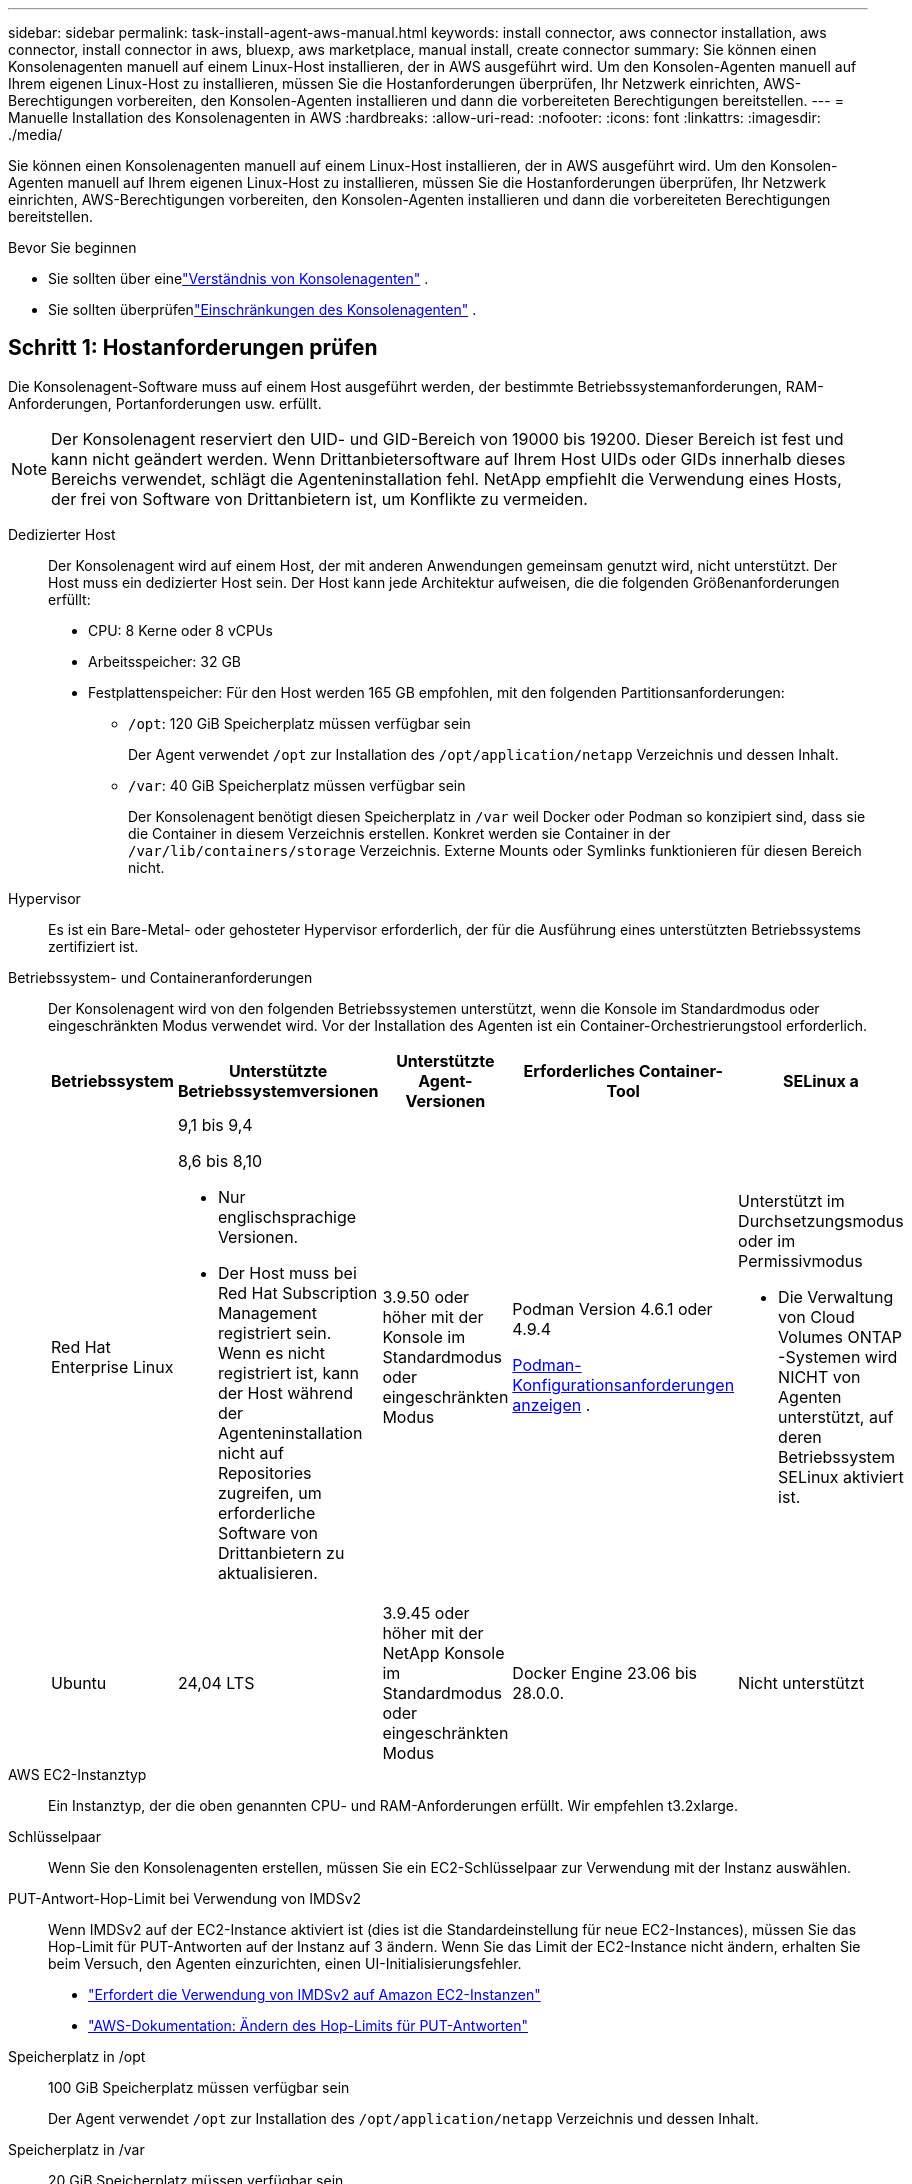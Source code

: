 ---
sidebar: sidebar 
permalink: task-install-agent-aws-manual.html 
keywords: install connector, aws connector installation, aws connector, install connector in aws, bluexp, aws marketplace, manual install, create connector 
summary: Sie können einen Konsolenagenten manuell auf einem Linux-Host installieren, der in AWS ausgeführt wird.  Um den Konsolen-Agenten manuell auf Ihrem eigenen Linux-Host zu installieren, müssen Sie die Hostanforderungen überprüfen, Ihr Netzwerk einrichten, AWS-Berechtigungen vorbereiten, den Konsolen-Agenten installieren und dann die vorbereiteten Berechtigungen bereitstellen. 
---
= Manuelle Installation des Konsolenagenten in AWS
:hardbreaks:
:allow-uri-read: 
:nofooter: 
:icons: font
:linkattrs: 
:imagesdir: ./media/


[role="lead"]
Sie können einen Konsolenagenten manuell auf einem Linux-Host installieren, der in AWS ausgeführt wird.  Um den Konsolen-Agenten manuell auf Ihrem eigenen Linux-Host zu installieren, müssen Sie die Hostanforderungen überprüfen, Ihr Netzwerk einrichten, AWS-Berechtigungen vorbereiten, den Konsolen-Agenten installieren und dann die vorbereiteten Berechtigungen bereitstellen.

.Bevor Sie beginnen
* Sie sollten über einelink:concept-agents.html["Verständnis von Konsolenagenten"] .
* Sie sollten überprüfenlink:reference-limitations.html["Einschränkungen des Konsolenagenten"] .




== Schritt 1: Hostanforderungen prüfen

Die Konsolenagent-Software muss auf einem Host ausgeführt werden, der bestimmte Betriebssystemanforderungen, RAM-Anforderungen, Portanforderungen usw. erfüllt.


NOTE: Der Konsolenagent reserviert den UID- und GID-Bereich von 19000 bis 19200.  Dieser Bereich ist fest und kann nicht geändert werden.  Wenn Drittanbietersoftware auf Ihrem Host UIDs oder GIDs innerhalb dieses Bereichs verwendet, schlägt die Agenteninstallation fehl.  NetApp empfiehlt die Verwendung eines Hosts, der frei von Software von Drittanbietern ist, um Konflikte zu vermeiden.

Dedizierter Host:: Der Konsolenagent wird auf einem Host, der mit anderen Anwendungen gemeinsam genutzt wird, nicht unterstützt. Der Host muss ein dedizierter Host sein.  Der Host kann jede Architektur aufweisen, die die folgenden Größenanforderungen erfüllt:
+
--
* CPU: 8 Kerne oder 8 vCPUs
* Arbeitsspeicher: 32 GB
* Festplattenspeicher: Für den Host werden 165 GB empfohlen, mit den folgenden Partitionsanforderungen:
+
** `/opt`: 120 GiB Speicherplatz müssen verfügbar sein
+
Der Agent verwendet `/opt` zur Installation des `/opt/application/netapp` Verzeichnis und dessen Inhalt.

** `/var`: 40 GiB Speicherplatz müssen verfügbar sein
+
Der Konsolenagent benötigt diesen Speicherplatz in `/var` weil Docker oder Podman so konzipiert sind, dass sie die Container in diesem Verzeichnis erstellen.  Konkret werden sie Container in der `/var/lib/containers/storage` Verzeichnis.  Externe Mounts oder Symlinks funktionieren für diesen Bereich nicht.





--
Hypervisor:: Es ist ein Bare-Metal- oder gehosteter Hypervisor erforderlich, der für die Ausführung eines unterstützten Betriebssystems zertifiziert ist.
[[podman-versions]]Betriebssystem- und Containeranforderungen:: Der Konsolenagent wird von den folgenden Betriebssystemen unterstützt, wenn die Konsole im Standardmodus oder eingeschränkten Modus verwendet wird.  Vor der Installation des Agenten ist ein Container-Orchestrierungstool erforderlich.
+
--
[cols="2a,2a,2a,2a,2a"]
|===
| Betriebssystem | Unterstützte Betriebssystemversionen | Unterstützte Agent-Versionen | Erforderliches Container-Tool | SELinux a 


 a| 
Red Hat Enterprise Linux
 a| 
9,1 bis 9,4

8,6 bis 8,10

* Nur englischsprachige Versionen.
* Der Host muss bei Red Hat Subscription Management registriert sein.  Wenn es nicht registriert ist, kann der Host während der Agenteninstallation nicht auf Repositories zugreifen, um erforderliche Software von Drittanbietern zu aktualisieren.

 a| 
3.9.50 oder höher mit der Konsole im Standardmodus oder eingeschränkten Modus
 a| 
Podman Version 4.6.1 oder 4.9.4

<<podman-configuration,Podman-Konfigurationsanforderungen anzeigen>> .
 a| 
Unterstützt im Durchsetzungsmodus oder im Permissivmodus

* Die Verwaltung von Cloud Volumes ONTAP -Systemen wird NICHT von Agenten unterstützt, auf deren Betriebssystem SELinux aktiviert ist.




 a| 
Ubuntu
 a| 
24,04 LTS
 a| 
3.9.45 oder höher mit der NetApp Konsole im Standardmodus oder eingeschränkten Modus
 a| 
Docker Engine 23.06 bis 28.0.0.
 a| 
Nicht unterstützt



 a| 
22,04 LTS
 a| 
3.9.50 oder höher
 a| 
Docker Engine 23.0.6 bis 28.0.0.
 a| 
Nicht unterstützt

|===
--
AWS EC2-Instanztyp:: Ein Instanztyp, der die oben genannten CPU- und RAM-Anforderungen erfüllt.  Wir empfehlen t3.2xlarge.
Schlüsselpaar:: Wenn Sie den Konsolenagenten erstellen, müssen Sie ein EC2-Schlüsselpaar zur Verwendung mit der Instanz auswählen.
PUT-Antwort-Hop-Limit bei Verwendung von IMDSv2:: Wenn IMDSv2 auf der EC2-Instance aktiviert ist (dies ist die Standardeinstellung für neue EC2-Instances), müssen Sie das Hop-Limit für PUT-Antworten auf der Instanz auf 3 ändern.  Wenn Sie das Limit der EC2-Instance nicht ändern, erhalten Sie beim Versuch, den Agenten einzurichten, einen UI-Initialisierungsfehler.
+
--
* link:task-require-imdsv2.html["Erfordert die Verwendung von IMDSv2 auf Amazon EC2-Instanzen"]
* https://docs.aws.amazon.com/AWSEC2/latest/UserGuide/configuring-IMDS-existing-instances.html#modify-PUT-response-hop-limit["AWS-Dokumentation: Ändern des Hop-Limits für PUT-Antworten"^]


--
Speicherplatz in /opt:: 100 GiB Speicherplatz müssen verfügbar sein
+
--
Der Agent verwendet `/opt` zur Installation des `/opt/application/netapp` Verzeichnis und dessen Inhalt.

--
Speicherplatz in /var:: 20 GiB Speicherplatz müssen verfügbar sein
+
--
Der Konsolenagent benötigt diesen Speicherplatz in `/var` weil Docker oder Podman so konzipiert sind, dass sie die Container in diesem Verzeichnis erstellen.  Konkret werden sie Container in der `/var/lib/containers/storage` Verzeichnis.  Externe Mounts oder Symlinks funktionieren für diesen Bereich nicht.

--




== Schritt 2: Installieren Sie Podman oder Docker Engine

Abhängig von Ihrem Betriebssystem ist vor der Installation des Agenten entweder Podman oder Docker Engine erforderlich.

* Podman wird für Red Hat Enterprise Linux 8 und 9 benötigt.
+
<<podman-versions,Sehen Sie sich die unterstützten Podman-Versionen an>> .

* Für Ubuntu ist Docker Engine erforderlich.
+
<<podman-versions,Anzeigen der unterstützten Docker Engine-Versionen>> .



.Schritte
[role="tabbed-block"]
====
.Podman
--
Befolgen Sie diese Schritte, um Podman zu installieren und zu konfigurieren:

* Aktivieren und starten Sie den Dienst podman.socket
* Installieren Sie Python3
* Installieren Sie das Podman-Compose-Paket Version 1.0.6
* Fügen Sie podman-compose zur Umgebungsvariablen PATH hinzu
* Wenn Sie Red Hat Enterprise Linux 8 verwenden, überprüfen Sie, ob Ihre Podman-Version Aardvark DNS anstelle von CNI verwendet



NOTE: Passen Sie den Aardvark-DNS-Port (Standard: 53) nach der Installation des Agenten an, um DNS-Portkonflikte zu vermeiden.  Befolgen Sie die Anweisungen zum Konfigurieren des Ports.

.Schritte
. Entfernen Sie das Podman-Docker-Paket, falls es auf dem Host installiert ist.
+
[source, cli]
----
dnf remove podman-docker
rm /var/run/docker.sock
----
. Installieren Sie Podman.
+
Sie können Podman aus den offiziellen Red Hat Enterprise Linux-Repositories beziehen.

+
Für Red Hat Enterprise Linux 9:

+
[source, cli]
----
sudo dnf install podman-2:<version>
----
+
Dabei ist <Version> die unterstützte Version von Podman, die Sie installieren. <<podman-versions,Sehen Sie sich die unterstützten Podman-Versionen an>> .

+
Für Red Hat Enterprise Linux 8:

+
[source, cli]
----
sudo dnf install podman-3:<version>
----
+
Dabei ist <Version> die unterstützte Version von Podman, die Sie installieren. <<podman-versions,Sehen Sie sich die unterstützten Podman-Versionen an>> .

. Aktivieren und starten Sie den Dienst podman.socket.
+
[source, cli]
----
sudo systemctl enable --now podman.socket
----
. Installieren Sie python3.
+
[source, cli]
----
sudo dnf install python3
----
. Installieren Sie das EPEL-Repository-Paket, falls es auf Ihrem System noch nicht verfügbar ist.
. Bei Verwendung von Red Hat Enterprise:
+
Dieser Schritt ist erforderlich, da podman-compose im Repository „Extra Packages for Enterprise Linux“ (EPEL) verfügbar ist.

+
Für Red Hat Enterprise Linux 9:

+
[source, cli]
----
sudo dnf install https://dl.fedoraproject.org/pub/epel/epel-release-latest-9.noarch.rpm
----
+
Für Red Hat Enterprise Linux 8:

+
[source, cli]
----
sudo dnf install https://dl.fedoraproject.org/pub/epel/epel-release-latest-8.noarch.rpm
----
. Installieren Sie das Podman-Compose-Paket 1.0.6.
+
[source, cli]
----
sudo dnf install podman-compose-1.0.6
----
+

NOTE: Verwenden des `dnf install` Der Befehl erfüllt die Anforderung zum Hinzufügen von „podman-compose“ zur Umgebungsvariablen PATH.  Der Installationsbefehl fügt podman-compose zu /usr/bin hinzu, das bereits im `secure_path` Option auf dem Host.

. Wenn Sie Red Hat Enterprise Linux 8 verwenden, überprüfen Sie, ob Ihre Podman-Version NetAvark mit Aardvark DNS anstelle von CNI verwendet.
+
.. Überprüfen Sie, ob Ihr Netzwerk-Backend auf CNI eingestellt ist, indem Sie den folgenden Befehl ausführen:
+
[source, cli]
----
podman info | grep networkBackend
----
.. Wenn das Netzwerk-Backend auf `CNI` , müssen Sie es ändern in `netavark` .
.. Installieren `netavark` Und `aardvark-dns` mit dem folgenden Befehl:
+
[source, cli]
----
dnf install aardvark-dns netavark
----
.. Öffnen Sie die `/etc/containers/containers.conf` Datei und ändern Sie die Option network_backend, um „netavark“ anstelle von „cni“ zu verwenden.


+
Wenn `/etc/containers/containers.conf` nicht vorhanden ist, nehmen Sie die Konfigurationsänderungen vor, um `/usr/share/containers/containers.conf` .

. Starten Sie Podman neu.
+
[source, cli]
----
systemctl restart podman
----
. Bestätigen Sie mit dem folgenden Befehl, dass networkBackend jetzt in „netavark“ geändert wurde:
+
[source, cli]
----
podman info | grep networkBackend
----


--
.Docker-Engine
--
Befolgen Sie die Dokumentation von Docker, um Docker Engine zu installieren.

.Schritte
. https://docs.docker.com/engine/install/["Installationsanweisungen von Docker anzeigen"^]
+
Befolgen Sie die Schritte, um eine unterstützte Docker Engine-Version zu installieren.  Installieren Sie nicht die neueste Version, da diese von der Konsole nicht unterstützt wird.

. Stellen Sie sicher, dass Docker aktiviert und ausgeführt wird.
+
[source, cli]
----
sudo systemctl enable docker && sudo systemctl start docker
----


--
====


== Schritt 3: Einrichten des Netzwerks

Stellen Sie sicher, dass der Netzwerkspeicherort, an dem Sie den Konsolenagenten installieren möchten, die folgenden Anforderungen unterstützt.  Wenn diese Anforderungen erfüllt sind, kann der Konsolenagent Ressourcen und Prozesse in Ihrer Hybrid-Cloud-Umgebung verwalten.

Verbindungen zu Zielnetzwerken:: Der Konsolenagent erfordert eine Netzwerkverbindung zu dem Standort, an dem Sie Systeme erstellen und verwalten möchten.  Beispielsweise das Netzwerk, in dem Sie Cloud Volumes ONTAP -Systeme oder ein Speichersystem in Ihrer lokalen Umgebung erstellen möchten.


Ausgehender Internetzugang:: Der Netzwerkstandort, an dem Sie den Konsolenagenten bereitstellen, muss über eine ausgehende Internetverbindung verfügen, um bestimmte Endpunkte zu kontaktieren.


Von Computern kontaktierte Endpunkte bei Verwendung der webbasierten NetApp Konsole::
+
--
Computer, die über einen Webbrowser auf die Konsole zugreifen, müssen in der Lage sein, mehrere Endpunkte zu kontaktieren.  Sie müssen die Konsole verwenden, um den Konsolenagenten einzurichten und für die tägliche Verwendung der Konsole.

link:reference-networking-saas-console.html["Vorbereiten des Netzwerks für die NetApp Konsole"] .

--


Vom Konsolenagenten kontaktierte Endpunkte:: Der Konsolenagent benötigt ausgehenden Internetzugang, um die folgenden Endpunkte zu kontaktieren und Ressourcen und Prozesse innerhalb Ihrer öffentlichen Cloud-Umgebung für den täglichen Betrieb zu verwalten.
+
--
Die unten aufgeführten Endpunkte sind alle CNAME-Einträge.

[cols="2a,1a"]
|===
| Endpunkte | Zweck 


 a| 
AWS-Dienste (amazonaws.com):

* CloudFormation
* Elastische Compute Cloud (EC2)
* Identitäts- und Zugriffsverwaltung (IAM)
* Schlüsselverwaltungsdienst (KMS)
* Sicherheitstokendienst (STS)
* Einfacher Speicherdienst (S3)

 a| 
Zur Verwaltung von AWS-Ressourcen.  Der Endpunkt hängt von Ihrer AWS-Region ab. https://docs.aws.amazon.com/general/latest/gr/rande.html["Weitere Einzelheiten finden Sie in der AWS-Dokumentation."^]



 a| 
\https://mysupport.netapp.com
 a| 
Um Lizenzinformationen zu erhalten und AutoSupport -Nachrichten an den NetApp Support zu senden.



 a| 
\https://support.netapp.com
 a| 
Um Lizenzinformationen zu erhalten und AutoSupport -Nachrichten an den NetApp Support zu senden.



 a| 
\https://signin.b2c.netapp.com
 a| 
So aktualisieren Sie die Anmeldeinformationen der NetApp Support Site (NSS) oder fügen der NetApp Konsole neue NSS-Anmeldeinformationen hinzu.



 a| 
\https:\\support.netapp.com
 a| 
Zum Abrufen von Lizenzinformationen und zum Senden von AutoSupport -Nachrichten an den NetApp Support sowie zum Empfangen von Software-Updates für Cloud Volumes ONTAP.



 a| 
\https://api.bluexp.netapp.com \https://netapp-cloud-account.auth0.com \https://netapp-cloud-account.us.auth0.com \https://console.netapp.com \https://components.console.bluexp.netapp.com \https://cdn.auth0.com
 a| 
Zur Bereitstellung von Funktionen und Diensten innerhalb der NetApp Konsole.



 a| 
\https://bluexpinfraprod.eastus2.data.azurecr.io \https://bluexpinfraprod.azurecr.io
 a| 
Um Bilder für Upgrades des Konsolenagenten zu erhalten.

* Wenn Sie einen neuen Agenten bereitstellen, testet die Validierungsprüfung die Konnektivität zu aktuellen Endpunkten.  Wenn Sielink:link:reference-networking-saas-console-previous.html["vorherige Endpunkte"] , schlägt die Validierungsprüfung fehl.  Um diesen Fehler zu vermeiden, überspringen Sie die Validierungsprüfung.
+
Obwohl die vorherigen Endpunkte weiterhin unterstützt werden, empfiehlt NetApp , Ihre Firewall-Regeln so schnell wie möglich auf die aktuellen Endpunkte zu aktualisieren. link:reference-networking-saas-console-previous.html#update-endpoint-list["Erfahren Sie, wie Sie Ihre Endpunktliste aktualisieren"] .

* Wenn Sie auf die aktuellen Endpunkte in Ihrer Firewall aktualisieren, funktionieren Ihre vorhandenen Agenten weiterhin.


|===
--


Proxyserver:: NetApp unterstützt sowohl explizite als auch transparente Proxy-Konfigurationen.  Wenn Sie einen transparenten Proxy verwenden, müssen Sie nur das Zertifikat für den Proxyserver angeben.  Wenn Sie einen expliziten Proxy verwenden, benötigen Sie auch die IP-Adresse und die Anmeldeinformationen.
+
--
* IP-Adresse
* Anmeldeinformationen
* HTTPS-Zertifikat


--


Häfen:: Es gibt keinen eingehenden Datenverkehr zum Konsolenagenten, es sei denn, Sie initiieren ihn oder er wird als Proxy zum Senden von AutoSupport Nachrichten von Cloud Volumes ONTAP an den NetApp Support verwendet.
+
--
* HTTP (80) und HTTPS (443) ermöglichen den Zugriff auf die lokale Benutzeroberfläche, die Sie in seltenen Fällen verwenden werden.
* SSH (22) wird nur benötigt, wenn Sie zur Fehlerbehebung eine Verbindung zum Host herstellen müssen.
* Eingehende Verbindungen über Port 3128 sind erforderlich, wenn Sie Cloud Volumes ONTAP -Systeme in einem Subnetz bereitstellen, in dem keine ausgehende Internetverbindung verfügbar ist.
+
Wenn Cloud Volumes ONTAP -Systeme keine ausgehende Internetverbindung zum Senden von AutoSupport Nachrichten haben, konfiguriert die Konsole diese Systeme automatisch für die Verwendung eines Proxyservers, der im Konsolenagenten enthalten ist.  Die einzige Voraussetzung besteht darin, sicherzustellen, dass die Sicherheitsgruppe des Konsolenagenten eingehende Verbindungen über Port 3128 zulässt.  Sie müssen diesen Port öffnen, nachdem Sie den Konsolenagenten bereitgestellt haben.



--


Aktivieren von NTP:: Wenn Sie NetApp Data Classification zum Scannen Ihrer Unternehmensdatenquellen verwenden möchten, sollten Sie sowohl auf dem Konsolenagenten als auch auf dem NetApp Data Classification-System einen Network Time Protocol (NTP)-Dienst aktivieren, damit die Zeit zwischen den Systemen synchronisiert wird. https://docs.netapp.com/us-en/data-services-data-classification/concept-cloud-compliance.html["Erfahren Sie mehr über die NetApp Datenklassifizierung"^]




== Schritt 4: AWS-Berechtigungen für die Konsole einrichten

Sie müssen der NetApp Konsole AWS-Berechtigungen erteilen, indem Sie eine der folgenden Optionen verwenden:

* Option 1: Erstellen Sie IAM-Richtlinien und fügen Sie die Richtlinien einer IAM-Rolle hinzu, die Sie der EC2-Instance zuordnen können.
* Option 2: Stellen Sie der Konsole den AWS-Zugriffsschlüssel für einen IAM-Benutzer zur Verfügung, der über die erforderlichen Berechtigungen verfügt.


Befolgen Sie die Schritte, um Berechtigungen für die Konsole vorzubereiten.

[role="tabbed-block"]
====
.IAM-Rolle
--
.Schritte
. Melden Sie sich bei der AWS-Konsole an und navigieren Sie zum IAM-Dienst.
. Erstellen Sie eine Richtlinie:
+
.. Wählen Sie *Richtlinien > Richtlinie erstellen*.
.. Wählen Sie *JSON* und kopieren und fügen Sie den Inhalt deslink:reference-permissions-aws.html["IAM-Richtlinie für den Konsolenagenten"] .
.. Führen Sie die restlichen Schritte aus, um die Richtlinie zu erstellen.
+
Abhängig von den NetApp -Datendiensten, die Sie verwenden möchten, müssen Sie möglicherweise eine zweite Richtlinie erstellen.  Für Standardregionen sind die Berechtigungen auf zwei Richtlinien verteilt.  Aufgrund einer maximalen Zeichengrößenbeschränkung für verwaltete Richtlinien in AWS sind zwei Richtlinien erforderlich. link:reference-permissions-aws.html["Weitere Informationen zu IAM-Richtlinien für den Konsolenagenten"] .



. Erstellen Sie eine IAM-Rolle:
+
.. Wählen Sie *Rollen > Rolle erstellen*.
.. Wählen Sie *AWS-Dienst > EC2*.
.. Fügen Sie Berechtigungen hinzu, indem Sie die gerade erstellte Richtlinie anhängen.
.. Führen Sie die restlichen Schritte aus, um die Rolle zu erstellen.




.Ergebnis
Sie verfügen jetzt über eine IAM-Rolle, die Sie nach der Installation des Konsolenagenten mit der EC2-Instance verknüpfen können.

--
.AWS-Zugriffsschlüssel
--
.Schritte
. Melden Sie sich bei der AWS-Konsole an und navigieren Sie zum IAM-Dienst.
. Erstellen Sie eine Richtlinie:
+
.. Wählen Sie *Richtlinien > Richtlinie erstellen*.
.. Wählen Sie *JSON* und kopieren und fügen Sie den Inhalt deslink:reference-permissions-aws.html["IAM-Richtlinie für den Konsolenagenten"] .
.. Führen Sie die restlichen Schritte aus, um die Richtlinie zu erstellen.
+
Abhängig von den NetApp -Datendiensten, die Sie verwenden möchten, müssen Sie möglicherweise eine zweite Richtlinie erstellen.

+
Für Standardregionen sind die Berechtigungen auf zwei Richtlinien verteilt.  Aufgrund einer maximalen Zeichengrößenbeschränkung für verwaltete Richtlinien in AWS sind zwei Richtlinien erforderlich. link:reference-permissions-aws.html["Weitere Informationen zu IAM-Richtlinien für den Konsolenagenten"] .



. Hängen Sie die Richtlinien an einen IAM-Benutzer an.
+
** https://docs.aws.amazon.com/IAM/latest/UserGuide/id_roles_create.html["AWS-Dokumentation: Erstellen von IAM-Rollen"^]
** https://docs.aws.amazon.com/IAM/latest/UserGuide/access_policies_manage-attach-detach.html["AWS-Dokumentation: Hinzufügen und Entfernen von IAM-Richtlinien"^]


. Stellen Sie sicher, dass der Benutzer über einen Zugriffsschlüssel verfügt, den Sie der NetApp Konsole hinzufügen können, nachdem Sie den Konsolen-Agenten installiert haben.


.Ergebnis
Sie verfügen jetzt über einen IAM-Benutzer mit den erforderlichen Berechtigungen und einem Zugriffsschlüssel, den Sie der Konsole bereitstellen können.

--
====


== Schritt 5: Installieren des Konsolenagenten

Nachdem die Voraussetzungen erfüllt sind, können Sie die Software manuell auf Ihrem eigenen Linux-Host installieren.

.Bevor Sie beginnen
Folgendes sollten Sie haben:

* Root-Berechtigungen zum Installieren des Konsolenagenten.
* Details zu einem Proxyserver, falls für den Internetzugriff vom Konsolenagenten ein Proxy erforderlich ist.
+
Sie haben die Möglichkeit, nach der Installation einen Proxyserver zu konfigurieren, hierzu ist jedoch ein Neustart des Konsolenagenten erforderlich.

* Ein von einer Zertifizierungsstelle signiertes Zertifikat, wenn der Proxyserver HTTPS verwendet oder wenn es sich bei dem Proxy um einen abfangenden Proxy handelt.



NOTE: Sie können bei der manuellen Installation des Konsolenagenten kein Zertifikat für einen transparenten Proxyserver festlegen. Wenn Sie ein Zertifikat für einen transparenten Proxyserver festlegen müssen, müssen Sie nach der Installation die Wartungskonsole verwenden. Erfahren Sie mehr über dielink:reference-agent-maint-console.html["Agenten-Wartungskonsole"] .

.Informationen zu diesem Vorgang
Das auf der NetApp Support-Site verfügbare Installationsprogramm ist möglicherweise eine frühere Version.  Nach der Installation aktualisiert sich der Konsolenagent automatisch, wenn eine neue Version verfügbar ist.

.Schritte
. Wenn die Systemvariablen _http_proxy_ oder _https_proxy_ auf dem Host festgelegt sind, entfernen Sie sie:
+
[source, cli]
----
unset http_proxy
unset https_proxy
----
+
Wenn Sie diese Systemvariablen nicht entfernen, schlägt die Installation fehl.

. Laden Sie die Console-Agent-Software von der https://mysupport.netapp.com/site/products/all/details/cloud-manager/downloads-tab["NetApp Support Site"^] , und kopieren Sie es dann auf den Linux-Host.
+
Sie sollten das „Online“-Agent-Installationsprogramm herunterladen, das für die Verwendung in Ihrem Netzwerk oder in der Cloud vorgesehen ist.

. Weisen Sie Berechtigungen zum Ausführen des Skripts zu.
+
[source, cli]
----
chmod +x NetApp_Console_Agent_Cloud_<version>
----
+
Dabei ist <Version> die Version des Konsolenagenten, die Sie heruntergeladen haben.

. Deaktivieren Sie bei der Installation in einer Government Cloud-Umgebung die Konfigurationsprüfungen.link:task-troubleshoot-agent.html#disable-config-check["Erfahren Sie, wie Sie Konfigurationsprüfungen für manuelle Installationen deaktivieren."]
. Führen Sie das Installationsskript aus.
+
[source, cli]
----
 ./NetApp_Console_Agent_Cloud_<version> --proxy <HTTP or HTTPS proxy server> --cacert <path and file name of a CA-signed certificate>
----
+
Sie müssen Proxy-Informationen hinzufügen, wenn Ihr Netzwerk einen Proxy für den Internetzugang benötigt.  Sie können entweder einen transparenten oder einen expliziten Proxy hinzufügen.  Die Parameter --proxy und --cacert sind optional und Sie werden nicht aufgefordert, sie hinzuzufügen.  Wenn Sie einen Proxyserver haben, müssen Sie die Parameter wie gezeigt eingeben.

+
Hier ist ein Beispiel für die Konfiguration eines expliziten Proxyservers mit einem von einer Zertifizierungsstelle signierten Zertifikat:

+
[source, cli]
----
 ./NetApp_Console_Agent_Cloud_v4.0.0--proxy https://user:password@10.0.0.30:8080/ --cacert /tmp/cacert/certificate.cer
----
+
`--proxy`konfiguriert den Konsolenagenten für die Verwendung eines HTTP- oder HTTPS-Proxyservers in einem der folgenden Formate:

+
** \http://Adresse:Port
** \http://Benutzername:Passwort@Adresse:Port
** \http://Domänenname%92Benutzername:Passwort@Adresse:Port
** \https://Adresse:Port
** \https://Benutzername:Passwort@Adresse:Port
** \https://Domänenname%92Benutzername:Passwort@Adresse:Port
+
Beachten Sie Folgendes:

+
*** Der Benutzer kann ein lokaler Benutzer oder ein Domänenbenutzer sein.
*** Für einen Domänenbenutzer müssen Sie den ASCII-Code für ein \ verwenden, wie oben gezeigt.
*** Der Konsolenagent unterstützt keine Benutzernamen oder Passwörter, die das @-Zeichen enthalten.
*** Wenn das Kennwort eines der folgenden Sonderzeichen enthält, müssen Sie dieses Sonderzeichen durch Voranstellen eines Backslashs maskieren: & oder !
+
Beispiel:

+
\http://bxpproxyuser:netapp1\!@Adresse:3128







`--cacert`Gibt ein von einer Zertifizierungsstelle signiertes Zertifikat an, das für den HTTPS-Zugriff zwischen dem Konsolenagenten und dem Proxyserver verwendet werden soll.  Dieser Parameter ist für HTTPS-Proxyserver, abfangende Proxyserver und transparente Proxyserver erforderlich.

+ Hier ist ein Beispiel für die Konfiguration eines transparenten Proxyservers.  Wenn Sie einen transparenten Proxy konfigurieren, müssen Sie den Proxyserver nicht definieren.  Sie fügen Ihrem Konsolen-Agent-Host lediglich ein von einer Zertifizierungsstelle signiertes Zertifikat hinzu:

+

[source, cli]
----
 ./NetApp_Console_Agent_Cloud_v4.0.0 --cacert /tmp/cacert/certificate.cer
----
. Wenn Sie Podman verwendet haben, müssen Sie den Aardvark-DNS-Port anpassen.
+
.. Stellen Sie eine SSH-Verbindung zur virtuellen Maschine des Konsolenagenten her.
.. Öffnen Sie die Datei podman_/usr/share/containers/containers.conf_ und ändern Sie den gewählten Port für den Aardvark-DNS-Dienst.  Ändern Sie ihn beispielsweise in 54.
+
[source, cli]
----
vi /usr/share/containers/containers.conf
...
# Port to use for dns forwarding daemon with netavark in rootful bridge
# mode and dns enabled.
# Using an alternate port might be useful if other DNS services should
# run on the machine.
#
dns_bind_port = 54
...
Esc:wq
----
.. Starten Sie die virtuelle Maschine des Konsolenagenten neu.


. Warten Sie, bis die Installation abgeschlossen ist.
+
Am Ende der Installation wird der Konsolenagentdienst (occm) zweimal neu gestartet, wenn Sie einen Proxyserver angegeben haben.




NOTE: Wenn die Installation fehlschlägt, können Sie den Installationsbericht und die Protokolle anzeigen, die Ihnen bei der Behebung der Probleme helfen.link:task-troubleshoot-agent.html#troubleshoot-installation["Erfahren Sie, wie Sie Installationsprobleme beheben."]

. Öffnen Sie einen Webbrowser auf einem Host, der über eine Verbindung zur virtuellen Maschine des Konsolenagenten verfügt, und geben Sie die folgende URL ein:
+
https://_ipaddress_[]

. Richten Sie nach der Anmeldung den Konsolenagenten ein:
+
.. Geben Sie die Organisation an, die mit dem Konsolenagenten verknüpft werden soll.
.. Geben Sie einen Namen für das System ein.
.. Lassen Sie unter *Arbeiten Sie in einer sicheren Umgebung?* den eingeschränkten Modus deaktiviert.
+
Sie sollten den eingeschränkten Modus deaktiviert lassen, da diese Schritte die Verwendung der Konsole im Standardmodus beschreiben.  Sie sollten den eingeschränkten Modus nur aktivieren, wenn Sie über eine sichere Umgebung verfügen und dieses Konto von den Backend-Diensten trennen möchten.  Wenn das der Fall ist,link:task-quick-start-restricted-mode.html["Befolgen Sie die Schritte, um mit der NetApp Konsole im eingeschränkten Modus zu beginnen"] .

.. Wählen Sie *Los geht's*.




Wenn Sie Amazon S3-Buckets im selben AWS-Konto haben, in dem Sie den Konsolenagenten erstellt haben, wird auf der Seite *Systeme* automatisch ein Amazon S3-Speichersystem angezeigt. https://docs.netapp.com/us-en/storage-management-s3-storage/index.html["Erfahren Sie, wie Sie S3-Buckets über die NetApp ConsoleP verwalten"^]



== Schritt 6: Berechtigungen für die NetApp Konsole erteilen

Nachdem Sie den Konsolenagenten installiert haben, müssen Sie der Konsole die AWS-Berechtigungen erteilen, die Sie zuvor eingerichtet haben.  Durch die Bereitstellung der Berechtigungen kann der Konsolenagent Ihre Daten und Speicherinfrastruktur in AWS verwalten.

[role="tabbed-block"]
====
.IAM-Rolle
--
Fügen Sie die zuvor erstellte IAM-Rolle der EC2-Instance des Konsolenagenten hinzu.

.Schritte
. Gehen Sie zur Amazon EC2-Konsole.
. Wählen Sie *Instanzen* aus.
. Wählen Sie die Konsolen-Agentinstanz aus.
. Wählen Sie *Aktionen > Sicherheit > IAM-Rolle ändern*.
. Wählen Sie die IAM-Rolle und dann *IAM-Rolle aktualisieren* aus.


Gehen Sie zum https://console.netapp.com["NetApp Konsole"^] um mit der Verwendung des Konsolenagenten zu beginnen.

--
.AWS-Zugriffsschlüssel
--
Stellen Sie der Konsole den AWS-Zugriffsschlüssel für einen IAM-Benutzer bereit, der über die erforderlichen Berechtigungen verfügt.

.Schritte
. Stellen Sie sicher, dass in der Konsole derzeit der richtige Konsolenagent ausgewählt ist.
. Wählen Sie *Administration > Anmeldeinformationen*.
. Wählen Sie *Anmeldeinformationen der Organisation* aus.
. Wählen Sie *Anmeldeinformationen hinzufügen* und folgen Sie den Schritten des Assistenten.
+
.. *Speicherort der Anmeldeinformationen*: Wählen Sie *Amazon Web Services > Agent.
.. *Anmeldeinformationen definieren*: Geben Sie einen AWS-Zugriffsschlüssel und einen geheimen Schlüssel ein.
.. *Marketplace-Abonnement*: Verknüpfen Sie ein Marketplace-Abonnement mit diesen Anmeldeinformationen, indem Sie sich jetzt anmelden oder ein vorhandenes Abonnement auswählen.
.. *Überprüfen*: Bestätigen Sie die Angaben zu den neuen Anmeldeinformationen und wählen Sie *Hinzufügen*.




Gehen Sie zum https://console.netapp.com["NetApp Konsole"^] um mit der Verwendung des Konsolenagenten zu beginnen.

--
====